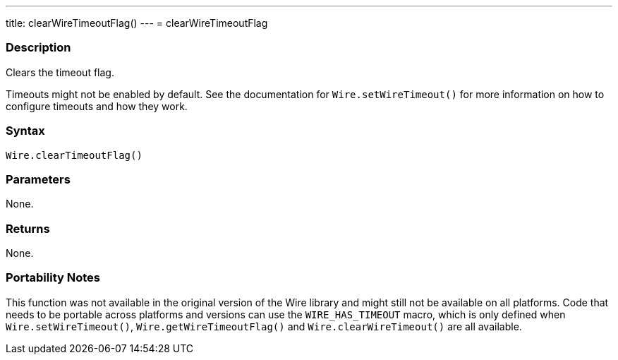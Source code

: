 ---
title: clearWireTimeoutFlag()
---
= clearWireTimeoutFlag

//OVERVIEW SECTION STARTS
[#overview]
--

[float]
=== Description

Clears the timeout flag.

Timeouts might not be enabled by default. See the documentation for `Wire.setWireTimeout()` for more information on how to configure timeouts and how they work.


[float]
=== Syntax

`Wire.clearTimeoutFlag()`

[float]
=== Parameters
None.

[float]
=== Returns
None.

[float]
=== Portability Notes
This function was not available in the original version of the Wire library and might still not be available on all platforms. Code that needs to be portable across platforms and versions can use the `WIRE_HAS_TIMEOUT` macro, which is only defined when `Wire.setWireTimeout()`, `Wire.getWireTimeoutFlag()` and `Wire.clearWireTimeout()` are all available.

--

//OVERVIEW SECTION ENDS 
